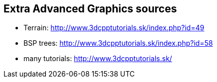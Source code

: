 == Extra Advanced Graphics sources

* Terrain: http://www.3dcpptutorials.sk/index.php?id=49
* BSP trees: http://www.3dcpptutorials.sk/index.php?id=58
* many tutorials: http://www.3dcpptutorials.sk/
